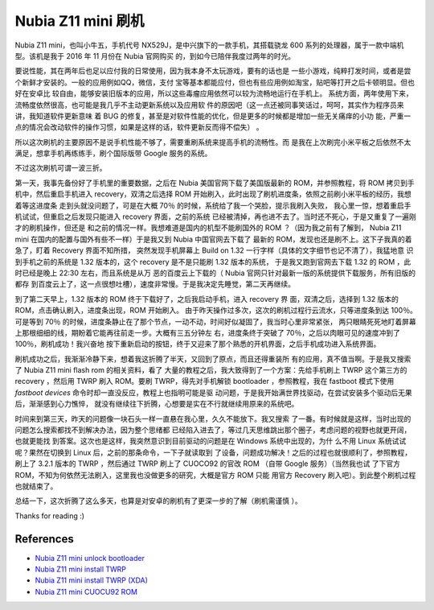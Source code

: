 Nubia Z11 mini 刷机
===================

Nubia Z11 mini，也叫小牛五，手机代号 NX529J，是中兴旗下的一款手机，其搭载骁龙
600 系列的处理器，属于一款中端机型。该机是我于 2016 年 11 月份在 Nubia 官网购买
的，到如今已陪伴我度过两年的时光。

要说性能，其在两年后也足以应付我的日常使用，因为我本身不太玩游戏，要有的话也是
一些小游戏，纯粹打发时间，或者是尝个新鲜才安装的。一般的应用例如QQ，微信，支付
宝等基本都能应付，但也有些应用例如淘宝，贴吧等打开之后卡顿明显。但也好在安卓比
较自由，能够安装旧版本的应用，所以这些毒瘤应用依然可以较为流畅地运行在手机上。
系统方面，两年使用下来，流畅度依然很高，也可能是我几乎不主动更新系统以及应用软
件的原因吧（这一点还被同事笑话过，呵呵，其实作为程序员来讲，我知道软件更新意味
着 BUG 的修复，甚至是对软件性能的优化，但是更多的时候都是增加一些无关痛痒的小功
能，严重一点的情况会改动软件的操作习惯，如果是这样的话，软件更新反而得不偿失）
。

所以这次刷机的主要原因不是说手机性能不够了，需要重刷系统来提高手机的流畅性。而
是我在上次刷完小米平板之后依然不太满足，想拿手机再练练手，刷个国际版带 Google
服务的系统。

不过这次刷机可谓一波三折。

第一天，我事先备份好了手机里的重要数据，之后在 Nubia 美国官网下载了美国版最新的
ROM，并参照教程，将 ROM 拷贝到手机中，然后重启手机进入 recovery，双清之后选择
ROM 开始刷入，此时出现了刷机进度条，依照之前刷小米平板的经历，我想着等这进度条
走到头就没问题了，可是在大概 70％ 的时候，系统给了我一个哭脸，提示我刷入失败，
我心里一惊，想着重启手机试试，但重启之后发现只能进入 recovery 界面，之前的系统
已经被清掉，再也进不去了。当时还不死心，于是又重复了一遍刚才的刷机操作，但还是
和之前的情况一样。我想难道是国内的机型不能刷国外的 ROM ？（因为我之前有了解到，
Nubia Z11 mini 在国内的配置与国外有些不一样）于是我又到 Nubia 中国官网去下载了
最新的 ROM，发现也还是刷不上。这下子我真的着急了，盯着 Recovery 界面不知所措，
突然发现手机屏幕上 Build on 1.32 一行字样（具体的文字细节也记不清了），我猛地意
识到手机之前的系统是 1.32 版本的，这个 recovery 是不是只能刷 1.32 版本的系统，
于是我又跑到官网去下载 1.32 的 ROM ，此时已经是晚上 22:30 左右，而且系统是从万
恶的百度云上下载的（ Nubia 官网只针对最新一版的系统提供下载服务，所有旧版的都存
到百度云上了，这一点很想吐槽），速度非常慢。于是我决定先睡觉，第二天再继续。

到了第二天早上，1.32 版本的 ROM 终于下载好了，之后我启动手机，进入 recovery 界
面，双清之后，选择到 1.32 版本的 ROM，点击确认刷入，进度条出现，ROM 开始刷入。
由于昨天操作过多次，这次的刷机过程行云流水，只等进度条到达 100％。可是等到 70％
的时候，进度条静止在了那个节点，一动不动，时间好似凝固了，我当时心里非常紧张，
两只眼睛死死地盯着屏幕上那根细细的线，期盼着它能再往前走一步。大概有三五分钟左
右，进度条终于突破了 70％，之后以肉眼可见的速度冲到了 100％，刷机成功！我兴奋地
按下重新启动的按钮，终于又迎来了那个熟悉的开机界面，之后手机成功进入系统界面。

刷机成功之后，我渐渐冷静下来，想着我这折腾了半天，又回到了原点，而且还得重装所
有的应用，真不值当啊。于是我又搜索了 Nubia Z11 mini flash rom 的相关资料，看了
大量的教程之后，我大致得到了一个方案：先给手机刷上 TWRP 这个第三方的 recovery
，然后用 TWRP 刷入 ROM。要刷 TWRP，得先对手机解锁 bootloader ，参照教程，我在
fastboot 模式下使用 `fastboot devices` 命令时却一直没反应，教程上也指明可能是驱
动问题，于是我开始满世界找驱动，在尝试安装多个驱动后无果后，渐渐感到心力憔悴，
就没有继续往下折腾，心想要是实在不行就继续用原来的系统吧。

时间来到第三天，昨天的问题像一块石头一样一直悬在我心里，久久不能放下。我又搜索
了一番。有时候就是这样，当时出现的问题怎么搜索都找不到解决办法，因为整个思绪都
已经陷入进去了，等过几天思维跳出那个圈子，考虑问题的视野也就更开阔，也就更能找
到答案。这次也是这样，我突然意识到目前驱动的问题是在 Windows 系统中出现的，为什
么不用 Linux 系统试试呢？果然在切换到 Linux 后，之前的那条命令，一下子就读取到
了设备，问题成功解决！之后的过程也就很顺利了，参照教程，刷上了 3.2.1 版本的
TWRP ，然后通过 TWRP 刷上了 CUOCO92 的官改 ROM （自带 Google 服务）（当然我也试
了下官方 ROM，不知为何依然无法刷入，这里我也没做更多的研究，大概是官方 ROM 只能
用官方 Recovery 刷入吧）。到此整个刷机过程也就结束了。

总结一下，这次折腾了这么多天，也算是对安卓的刷机有了更深一步的了解（刷机需谨慎
）。

.. image:: /statics/images/2018/11/28/nubia_z11_mini.jpg
    :alt: nubia z11 mini

Thanks for reading :)

References
----------

-   `Nubia Z11 mini unlock bootloader <https://www.getdroidtips.com/unlock-bootloader-zte/>`_

-   `Nubia Z11 mini install TWRP <https://www.gizdev.com/install-twrp-3-0-gapps-root-nubia-z11-mini/>`_

-   `Nubia Z11 mini install TWRP (XDA) <https://forum.xda-developers.com/android/development/recovery-unofficial-twrp-3-0-2-zte-t3550995>`_

-   `Nubia Z11 mini CUOCU92 ROM <https://androidfilehost.com/?w=files&flid=122024>`_

